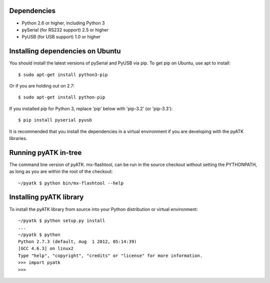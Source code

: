 Dependencies
------------

- Python 2.6 or higher, including Python 3
- pySerial (for RS232 support) 2.5 or higher
- PyUSB (for USB support) 1.0 or higher

Installing dependencies on Ubuntu
---------------------------------

You should install the latest versions of pySerial and PyUSB via pip.
To get pip on Ubuntu, use apt to install::

 $ sudo apt-get install python3-pip

Or if you are holding out on 2.7::

 $ sudo apt-get install python-pip

If you installed pip for Python 3, replace 'pip' below with 'pip-3.2' (or 'pip-3.3')::

 $ pip install pyserial pyusb

It is recommended that you install the dependencies in a virtual environment
if you are developing with the pyATK libraries.

Running pyATK in-tree
---------------------

The command line version of pyATK. mx-flashtool, can be run in the source checkout without
setting the PYTHONPATH, as long as you are within the root of the checkout::

  ~/pyatk $ python bin/mx-flashtool --help



Installing pyATK library
------------------------

To install the pyATK library from source into your Python distribution
or virtual environment::

  ~/pyatk $ python setup.py install
  ...
  ~/pyatk $ python
  Python 2.7.3 (default, Aug  1 2012, 05:14:39)
  [GCC 4.6.3] on linux2
  Type "help", "copyright", "credits" or "license" for more information.
  >>> import pyatk
  >>>

